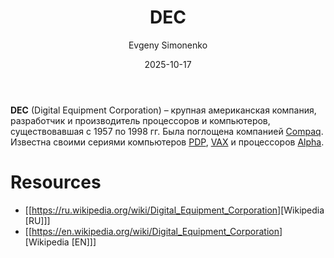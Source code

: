 :PROPERTIES:
:ID:       3266dd62-ff03-4a50-b1bd-bcca9bff5d7c
:END:
#+TITLE: DEC
#+AUTHOR: Evgeny Simonenko
#+LANGUAGE: Russian
#+LICENSE: CC BY-SA 4.0
#+DATE: 2025-10-17
#+FILETAGS: :companies:computing:

*DEC* (Digital Equipment Corporation) -- крупная американская компания, разработчик и производитель процессоров и компьютеров, существовавшая с 1957 по 1998 гг. Была поглощена компанией [[id:161a4e9a-2495-4d07-a782-296d5871fa67][Compaq]]. Известна своими сериями компьютеров [[id:358beb79-3875-4ec6-bc88-c4a9755f575c][PDP]], [[id:90ff92eb-2824-4cd1-8d2b-10589859bfbb][VAX]] и процессоров [[id:7a11289b-28fd-474a-b26d-45052b8eed45][Alpha]].

* Resources

- [[https://ru.wikipedia.org/wiki/Digital_Equipment_Corporation][Wikipedia [RU]​]]
- [[https://en.wikipedia.org/wiki/Digital_Equipment_Corporation][Wikipedia [EN]​]]
